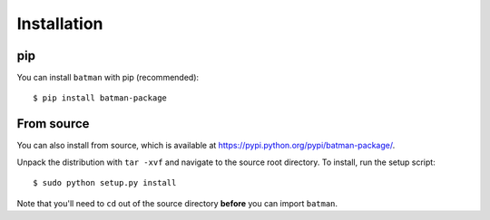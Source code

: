.. _installation:

Installation
============
pip
---
You can install ``batman`` with pip (recommended):

::

	$ pip install batman-package

From source
-----------
You can also install from source, which is available at https://pypi.python.org/pypi/batman-package/.


Unpack the distribution with ``tar -xvf`` and navigate to the source root directory.  To install, run the setup script:

::

   $ sudo python setup.py install

Note that you'll need to ``cd`` out of the source directory **before** you can import ``batman``.


